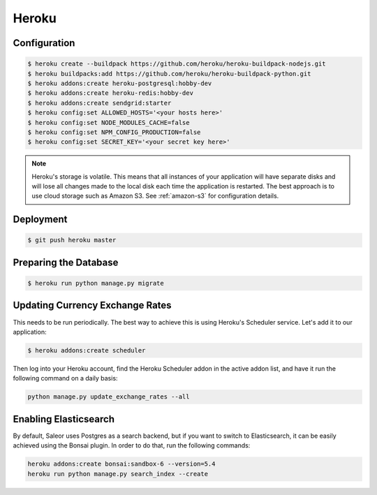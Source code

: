Heroku
======

Configuration
-------------

.. code-block:: bash

 $ heroku create --buildpack https://github.com/heroku/heroku-buildpack-nodejs.git
 $ heroku buildpacks:add https://github.com/heroku/heroku-buildpack-python.git
 $ heroku addons:create heroku-postgresql:hobby-dev
 $ heroku addons:create heroku-redis:hobby-dev
 $ heroku addons:create sendgrid:starter
 $ heroku config:set ALLOWED_HOSTS='<your hosts here>'
 $ heroku config:set NODE_MODULES_CACHE=false
 $ heroku config:set NPM_CONFIG_PRODUCTION=false
 $ heroku config:set SECRET_KEY='<your secret key here>'


.. note::
 Heroku's storage is volatile. This means that all instances of your application will have separate disks and will lose all changes made to the local disk each time the application is restarted. The best approach is to use cloud storage such as Amazon S3. See :ref:`amazon-s3` for configuration details.


Deployment
----------

.. code-block:: bash

 $ git push heroku master


Preparing the Database
----------------------

.. code-block:: bash

 $ heroku run python manage.py migrate


Updating Currency Exchange Rates
--------------------------------

This needs to be run periodically. The best way to achieve this is using Heroku's Scheduler service. Let's add it to our application:

.. code-block:: bash

 $ heroku addons:create scheduler

Then log into your Heroku account, find the Heroku Scheduler addon in the active addon list, and have it run the following command on a daily basis:

.. code-block:: bash

 python manage.py update_exchange_rates --all


Enabling Elasticsearch
----------------------

By default, Saleor uses Postgres as a search backend, but if you want to switch to Elasticsearch, it can be easily achieved using the Bonsai plugin. In order to do that, run the following commands:

.. code-block:: bash

 heroku addons:create bonsai:sandbox-6 --version=5.4
 heroku run python manage.py search_index --create
